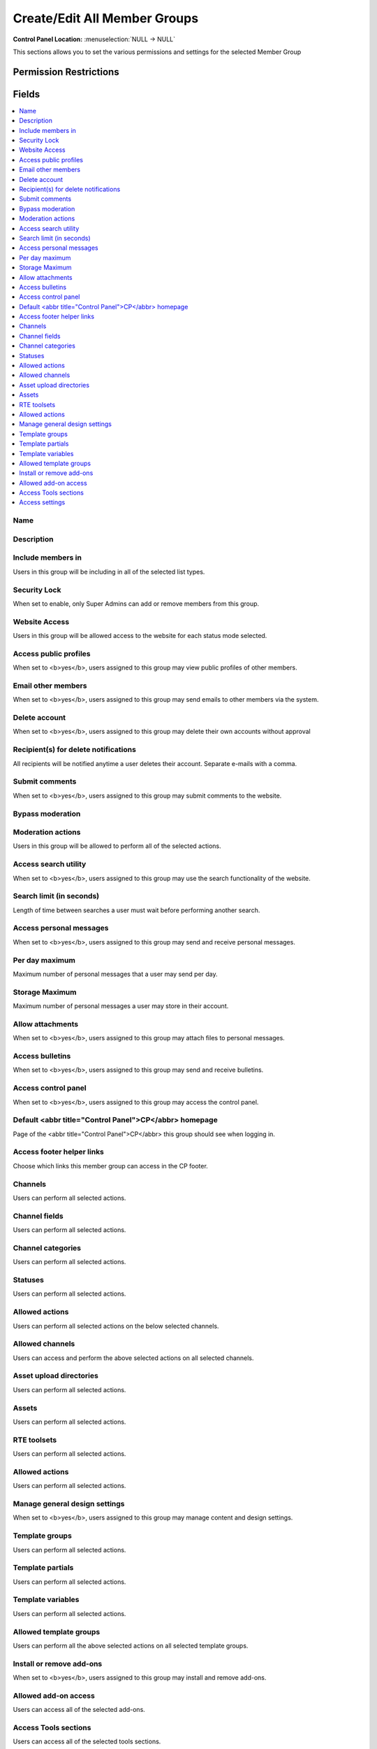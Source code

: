 Create/Edit All Member Groups
=============================

.. rst-class:: cp-path

**Control Panel Location:** :menuselection:`NULL -> NULL`

.. Overview

This sections allows you to set the various permissions and settings for the selected Member Group

.. Screenshot (optional)

.. Permissions

Permission Restrictions
-----------------------

Fields
------

.. contents::
  :local:
  :depth: 1

.. Each Field

Name
~~~~

Description
~~~~~~~~~~~

Include members in
~~~~~~~~~~~~~~~~~~

Users in this group will be including in all of the selected list types.

Security Lock
~~~~~~~~~~~~~

When set to enable, only Super Admins can add or remove members from this group.

Website Access
~~~~~~~~~~~~~~

Users in this group will be allowed access to the website for each status mode selected.

Access public profiles
~~~~~~~~~~~~~~~~~~~~~~

When set to <b>yes</b>, users assigned to this group may view public profiles of other members.

Email other members
~~~~~~~~~~~~~~~~~~~

When set to <b>yes</b>, users assigned to this group may send emails to other members via the system.

Delete account
~~~~~~~~~~~~~~

When set to <b>yes</b>, users assigned to this group may delete their own accounts without approval

Recipient(s) for delete notifications
~~~~~~~~~~~~~~~~~~~~~~~~~~~~~~~~~~~~~

All recipients will be notified anytime a user deletes their account. Separate e-mails with a comma.

Submit comments
~~~~~~~~~~~~~~~

When set to <b>yes</b>, users assigned to this group may submit comments to the website.

Bypass moderation
~~~~~~~~~~~~~~~~~

Moderation actions
~~~~~~~~~~~~~~~~~~

Users in this group will be allowed to perform all of the selected actions.

Access search utility
~~~~~~~~~~~~~~~~~~~~~

When set to <b>yes</b>, users assigned to this group may use the search functionality of the website.

Search limit (in seconds)
~~~~~~~~~~~~~~~~~~~~~~~~~

Length of time between searches a user must wait before performing another search.

Access personal messages
~~~~~~~~~~~~~~~~~~~~~~~~

When set to <b>yes</b>, users assigned to this group may send and receive personal messages.

Per day maximum
~~~~~~~~~~~~~~~

Maximum number of personal messages that a user may send per day.

Storage Maximum
~~~~~~~~~~~~~~~

Maximum number of personal messages a user may store in their account.

Allow attachments
~~~~~~~~~~~~~~~~~

When set to <b>yes</b>, users assigned to this group may attach files to personal messages.

Access bulletins
~~~~~~~~~~~~~~~~

When set to <b>yes</b>, users assigned to this group may send and receive bulletins.

Access control panel
~~~~~~~~~~~~~~~~~~~~

When set to <b>yes</b>, users assigned to this group may access the control panel.

Default <abbr title="Control Panel">CP</abbr> homepage
~~~~~~~~~~~~~~~~~~~~~~~~~~~~~~~~~~~~~~~~~~~~~~~~~~~~~~

Page of the <abbr title="Control Panel">CP</abbr> this group should see when logging in.

Access footer helper links
~~~~~~~~~~~~~~~~~~~~~~~~~~

Choose which links this member group can access in the CP footer.

Channels
~~~~~~~~

Users can perform all selected actions.

Channel fields
~~~~~~~~~~~~~~

Users can perform all selected actions.

Channel categories
~~~~~~~~~~~~~~~~~~

Users can perform all selected actions.

Statuses
~~~~~~~~

Users can perform all selected actions.

Allowed actions
~~~~~~~~~~~~~~~

Users can perform all selected actions on the below selected channels.

Allowed channels
~~~~~~~~~~~~~~~~

Users can access and perform the above selected actions on all selected channels.

Asset upload directories
~~~~~~~~~~~~~~~~~~~~~~~~

Users can perform all selected actions.

Assets
~~~~~~

Users can perform all selected actions.

RTE toolsets
~~~~~~~~~~~~

Users can perform all selected actions.

Allowed actions
~~~~~~~~~~~~~~~

Users can perform all selected actions.

Manage general design settings
~~~~~~~~~~~~~~~~~~~~~~~~~~~~~~

When set to <b>yes</b>, users assigned to this group may manage content and design settings.

Template groups
~~~~~~~~~~~~~~~

Users can perform all selected actions.

Template partials
~~~~~~~~~~~~~~~~~

Users can perform all selected actions.

Template variables
~~~~~~~~~~~~~~~~~~

Users can perform all selected actions.

Allowed template groups
~~~~~~~~~~~~~~~~~~~~~~~

Users can perform all the above selected actions on all selected template groups.

Install or remove add-ons
~~~~~~~~~~~~~~~~~~~~~~~~~

When set to <b>yes</b>, users assigned to this group may install and remove add-ons.

Allowed add-on access
~~~~~~~~~~~~~~~~~~~~~

Users can access all of the selected add-ons.

Access Tools sections
~~~~~~~~~~~~~~~~~~~~~

Users can access all of the selected tools sections.

Access settings
~~~~~~~~~~~~~~~

Users can access all of the selected settings.

